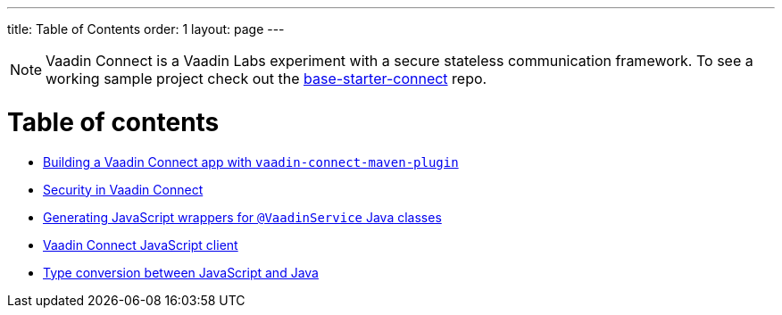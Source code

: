 ---
title: Table of Contents
order: 1
layout: page
---

[NOTE]
Vaadin Connect is a Vaadin Labs experiment with a secure stateless communication framework. To see a working sample project check out the https://github.com/vaadin/base-starter-connect[base-starter-connect] repo.

= Table of contents

** <<vaadin-connect-maven-plugin#,Building a Vaadin Connect app with `vaadin-connect-maven-plugin`>>
** <<security#,Security in Vaadin Connect>>
** <<javascript-generator#,Generating JavaScript wrappers for `@VaadinService` Java classes>>
** <<default-client#,Vaadin Connect JavaScript client>>
** <<type-conversion#,Type conversion between JavaScript and Java>>
